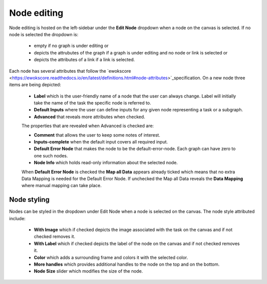 Node editing
============

Node editing is hosted on the left-sidebar under the **Edit Node** dropdown when a node on the canvas is selected. If no node is selected the dropdown is:

 - empty if no graph is under editing or
 - depicts the attrubutes of the graph if a graph is under editing and no node or link is selected or
 - depicts the attributes of a link if a link is selected.

Each node has several attributes that follow the  `ewokscore <https://ewokscore.readthedocs.io/en/latest/definitions.html#node-attributes>`_specification. On a new node three items are being depicted:

 - **Label** which is the user-friendly name of a node that the user can always change. Label will initially take the name of the task the specific node is referred to.
 - **Default Inputs** where the user can define inputs for any given node representing a task or a subgraph.
 - **Advanced** that reveals more attributes when checked.

 The properties that are revealed when Advanced is checked are:

 - **Comment** that allows the user to keep some notes of interest.
 - **Inputs-complete** when the default input covers all required input.
 - **Default Error Node** that makes the node to be the default-error-node. Each graph can have zero to one such nodes.
 - **Node Info** which holds read-only information about the selected node.

 When **Default Error Node** is checked the **Map all Data** appears already ticked which means that no extra Data Mapping is needed for the Default Error Node. If unchecked the Map all Data reveals the **Data Mapping** where manual mapping can take place.

Node styling
------------

Nodes can be styled in the dropdown under Edit Node when a node is selected on the canvas. The node style attributed include:

 - **With Image** which if checked depicts the image associated with the task on the canvas and if not checked removes it.
 - **With Label** which if checked depicts the label of the node on the canvas and if not checked removes it.
 - **Color** which adds a surrounding frame and colors it with the selected color.
 - **More handles** which provides additional handles to the node on the top and on the bottom.
 - **Node Size** slider which modifies the size of the node.

